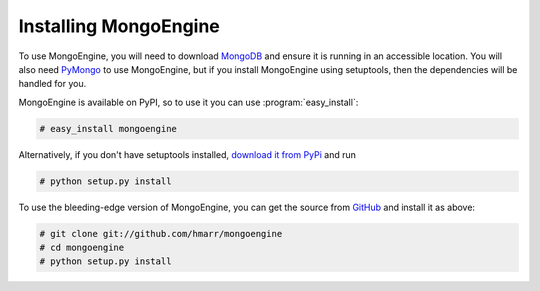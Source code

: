 ======================
Installing MongoEngine
======================
To use MongoEngine, you will need to download `MongoDB <http://mongodb.org/>`_
and ensure it is running in an accessible location. You will also need
`PyMongo <http://api.mongodb.org/python>`_ to use MongoEngine, but if you
install MongoEngine using setuptools, then the dependencies will be handled for
you.

MongoEngine is available on PyPI, so to use it you can use 
:program:`easy_install`:
    
.. code-block:: console

    # easy_install mongoengine

Alternatively, if you don't have setuptools installed, `download it from PyPi 
<http://pypi.python.org/pypi/mongoengine/>`_ and run

.. code-block:: console

    # python setup.py install

To use the bleeding-edge version of MongoEngine, you can get the source from
`GitHub <http://github.com/hmarr/mongoengine/>`_ and install it as above:
    
.. code-block:: console

    # git clone git://github.com/hmarr/mongoengine
    # cd mongoengine
    # python setup.py install
